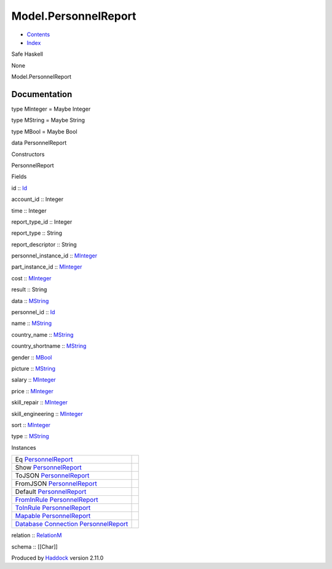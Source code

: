 =====================
Model.PersonnelReport
=====================

-  `Contents <index.html>`__
-  `Index <doc-index.html>`__

 

Safe Haskell

None

Model.PersonnelReport

Documentation
=============

type MInteger = Maybe Integer

type MString = Maybe String

type MBool = Maybe Bool

data PersonnelReport

Constructors

PersonnelReport

 

Fields

id :: `Id <Model-General.html#t:Id>`__
     
account\_id :: Integer
     
time :: Integer
     
report\_type\_id :: Integer
     
report\_type :: String
     
report\_descriptor :: String
     
personnel\_instance\_id ::
`MInteger <Model-PersonnelReport.html#t:MInteger>`__
     
part\_instance\_id ::
`MInteger <Model-PersonnelReport.html#t:MInteger>`__
     
cost :: `MInteger <Model-PersonnelReport.html#t:MInteger>`__
     
result :: String
     
data :: `MString <Model-PersonnelReport.html#t:MString>`__
     
personnel\_id :: `Id <Model-General.html#t:Id>`__
     
name :: `MString <Model-PersonnelReport.html#t:MString>`__
     
country\_name :: `MString <Model-PersonnelReport.html#t:MString>`__
     
country\_shortname :: `MString <Model-PersonnelReport.html#t:MString>`__
     
gender :: `MBool <Model-PersonnelReport.html#t:MBool>`__
     
picture :: `MString <Model-PersonnelReport.html#t:MString>`__
     
salary :: `MInteger <Model-PersonnelReport.html#t:MInteger>`__
     
price :: `MInteger <Model-PersonnelReport.html#t:MInteger>`__
     
skill\_repair :: `MInteger <Model-PersonnelReport.html#t:MInteger>`__
     
skill\_engineering ::
`MInteger <Model-PersonnelReport.html#t:MInteger>`__
     
sort :: `MInteger <Model-PersonnelReport.html#t:MInteger>`__
     
type :: `MString <Model-PersonnelReport.html#t:MString>`__
     

Instances

+--------------------------------------------------------------------------------------------------------------------------------------------------------------------------+-----+
| Eq `PersonnelReport <Model-PersonnelReport.html#t:PersonnelReport>`__                                                                                                    |     |
+--------------------------------------------------------------------------------------------------------------------------------------------------------------------------+-----+
| Show `PersonnelReport <Model-PersonnelReport.html#t:PersonnelReport>`__                                                                                                  |     |
+--------------------------------------------------------------------------------------------------------------------------------------------------------------------------+-----+
| ToJSON `PersonnelReport <Model-PersonnelReport.html#t:PersonnelReport>`__                                                                                                |     |
+--------------------------------------------------------------------------------------------------------------------------------------------------------------------------+-----+
| FromJSON `PersonnelReport <Model-PersonnelReport.html#t:PersonnelReport>`__                                                                                              |     |
+--------------------------------------------------------------------------------------------------------------------------------------------------------------------------+-----+
| Default `PersonnelReport <Model-PersonnelReport.html#t:PersonnelReport>`__                                                                                               |     |
+--------------------------------------------------------------------------------------------------------------------------------------------------------------------------+-----+
| `FromInRule <Data-InRules.html#t:FromInRule>`__ `PersonnelReport <Model-PersonnelReport.html#t:PersonnelReport>`__                                                       |     |
+--------------------------------------------------------------------------------------------------------------------------------------------------------------------------+-----+
| `ToInRule <Data-InRules.html#t:ToInRule>`__ `PersonnelReport <Model-PersonnelReport.html#t:PersonnelReport>`__                                                           |     |
+--------------------------------------------------------------------------------------------------------------------------------------------------------------------------+-----+
| `Mapable <Model-General.html#t:Mapable>`__ `PersonnelReport <Model-PersonnelReport.html#t:PersonnelReport>`__                                                            |     |
+--------------------------------------------------------------------------------------------------------------------------------------------------------------------------+-----+
| `Database <Model-General.html#t:Database>`__ `Connection <Data-SqlTransaction.html#t:Connection>`__ `PersonnelReport <Model-PersonnelReport.html#t:PersonnelReport>`__   |     |
+--------------------------------------------------------------------------------------------------------------------------------------------------------------------------+-----+

relation :: `RelationM <Data-Relation.html#t:RelationM>`__

schema :: [[Char]]

Produced by `Haddock <http://www.haskell.org/haddock/>`__ version 2.11.0
